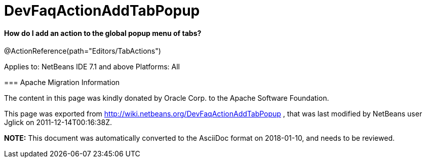 // 
//     Licensed to the Apache Software Foundation (ASF) under one
//     or more contributor license agreements.  See the NOTICE file
//     distributed with this work for additional information
//     regarding copyright ownership.  The ASF licenses this file
//     to you under the Apache License, Version 2.0 (the
//     "License"); you may not use this file except in compliance
//     with the License.  You may obtain a copy of the License at
// 
//       http://www.apache.org/licenses/LICENSE-2.0
// 
//     Unless required by applicable law or agreed to in writing,
//     software distributed under the License is distributed on an
//     "AS IS" BASIS, WITHOUT WARRANTIES OR CONDITIONS OF ANY
//     KIND, either express or implied.  See the License for the
//     specific language governing permissions and limitations
//     under the License.
//

= DevFaqActionAddTabPopup
:jbake-type: wiki
:jbake-tags: wiki, devfaq, needsreview
:jbake-status: published

==== How do I add an action to the global popup menu of tabs?

@ActionReference(path="Editors/TabActions")

--
Applies to: NetBeans IDE 7.1 and above
Platforms: All

=== Apache Migration Information

The content in this page was kindly donated by Oracle Corp. to the
Apache Software Foundation.

This page was exported from link:http://wiki.netbeans.org/DevFaqActionAddTabPopup[http://wiki.netbeans.org/DevFaqActionAddTabPopup] , 
that was last modified by NetBeans user Jglick 
on 2011-12-14T00:16:38Z.


*NOTE:* This document was automatically converted to the AsciiDoc format on 2018-01-10, and needs to be reviewed.
